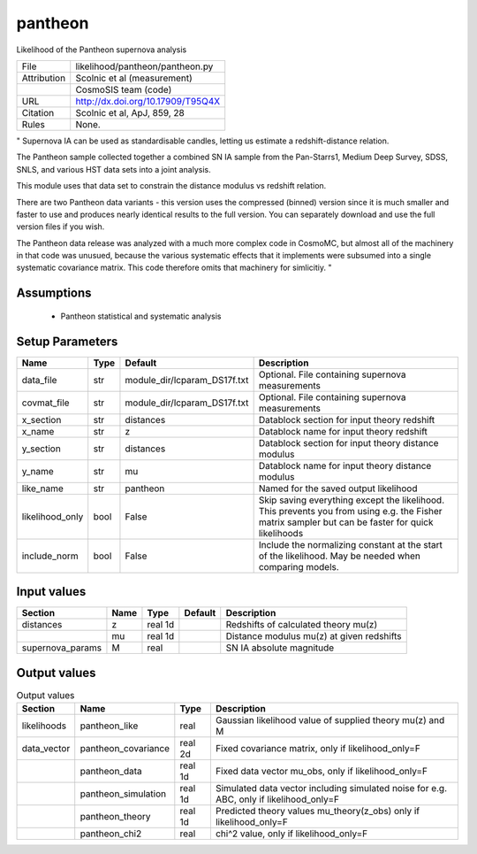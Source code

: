 pantheon
================================================

Likelihood of the Pantheon supernova analysis

.. list-table::
    
   * - File
     - likelihood/pantheon/pantheon.py
   * - Attribution
     - Scolnic et al (measurement)
   * -
     - CosmoSIS team (code)
   * - URL
     - http://dx.doi.org/10.17909/T95Q4X
   * - Citation
     - Scolnic et al, ApJ, 859, 28
   * - Rules
     - None.


" Supernova IA can be used as standardisable candles,
letting us estimate a redshift-distance relation.

The Pantheon sample collected together a combined SN IA
sample from the Pan-Starrs1, Medium Deep Survey, SDSS,
SNLS, and various HST data sets into a joint analysis.

This module uses that data set to constrain the distance modulus
vs redshift relation.

There are two Pantheon data variants - this version uses the
compressed (binned) version since it is much smaller and faster
to use and produces nearly identical results to the full version.
You can separately download and use the full version files if you
wish.

The Pantheon data release was analyzed with a much more complex code
in CosmoMC, but almost all of the machinery in that code was unusued,
because the various systematic effects that it implements were subsumed
into a single systematic covariance matrix.  This code therefore omits
that machinery for simlicitiy.
"



Assumptions
-----------

 - Pantheon statistical and systematic analysis



Setup Parameters
----------------

.. list-table::
   :header-rows: 1

   * - Name
     - Type
     - Default
     - Description

   * - data_file
     - str
     - module_dir/lcparam_DS17f.txt
     - Optional. File containing supernova measurements
   * - covmat_file
     - str
     - module_dir/lcparam_DS17f.txt
     - Optional. File containing supernova measurements
   * - x_section
     - str
     - distances
     - Datablock section for input theory redshift
   * - x_name
     - str
     - z
     - Datablock name for input theory redshift
   * - y_section
     - str
     - distances
     - Datablock section for input theory distance modulus
   * - y_name
     - str
     - mu
     - Datablock name for input theory distance modulus
   * - like_name
     - str
     - pantheon
     - Named for the saved output likelihood
   * - likelihood_only
     - bool
     - False
     - Skip saving everything except the likelihood.  This prevents you from using e.g. the Fisher matrix sampler but can be faster for quick likelihoods
   * - include_norm
     - bool
     - False
     - Include the normalizing constant at the start of the likelihood.  May be needed when comparing models.


Input values
----------------

.. list-table::
   :header-rows: 1

   * - Section
     - Name
     - Type
     - Default
     - Description

   * - distances
     - z
     - real 1d
     - 
     - Redshifts of calculated theory mu(z)
   * - 
     - mu
     - real 1d
     - 
     - Distance modulus mu(z) at given redshifts
   * - supernova_params
     - M
     - real
     - 
     - SN IA absolute magnitude


Output values
----------------


.. list-table:: Output values
   :header-rows: 1

   * - Section
     - Name
     - Type
     - Description

   * - likelihoods
     - pantheon_like
     - real
     - Gaussian likelihood value of supplied theory mu(z) and M
   * - data_vector
     - pantheon_covariance
     - real 2d
     - Fixed covariance matrix, only if likelihood_only=F
   * - 
     - pantheon_data
     - real 1d
     - Fixed data vector mu_obs, only if likelihood_only=F
   * - 
     - pantheon_simulation
     - real 1d
     - Simulated data vector including simulated noise for e.g. ABC, only if likelihood_only=F
   * - 
     - pantheon_theory
     - real 1d
     - Predicted theory values mu_theory(z_obs) only if likelihood_only=F
   * - 
     - pantheon_chi2
     - real
     - chi^2 value, only if likelihood_only=F



